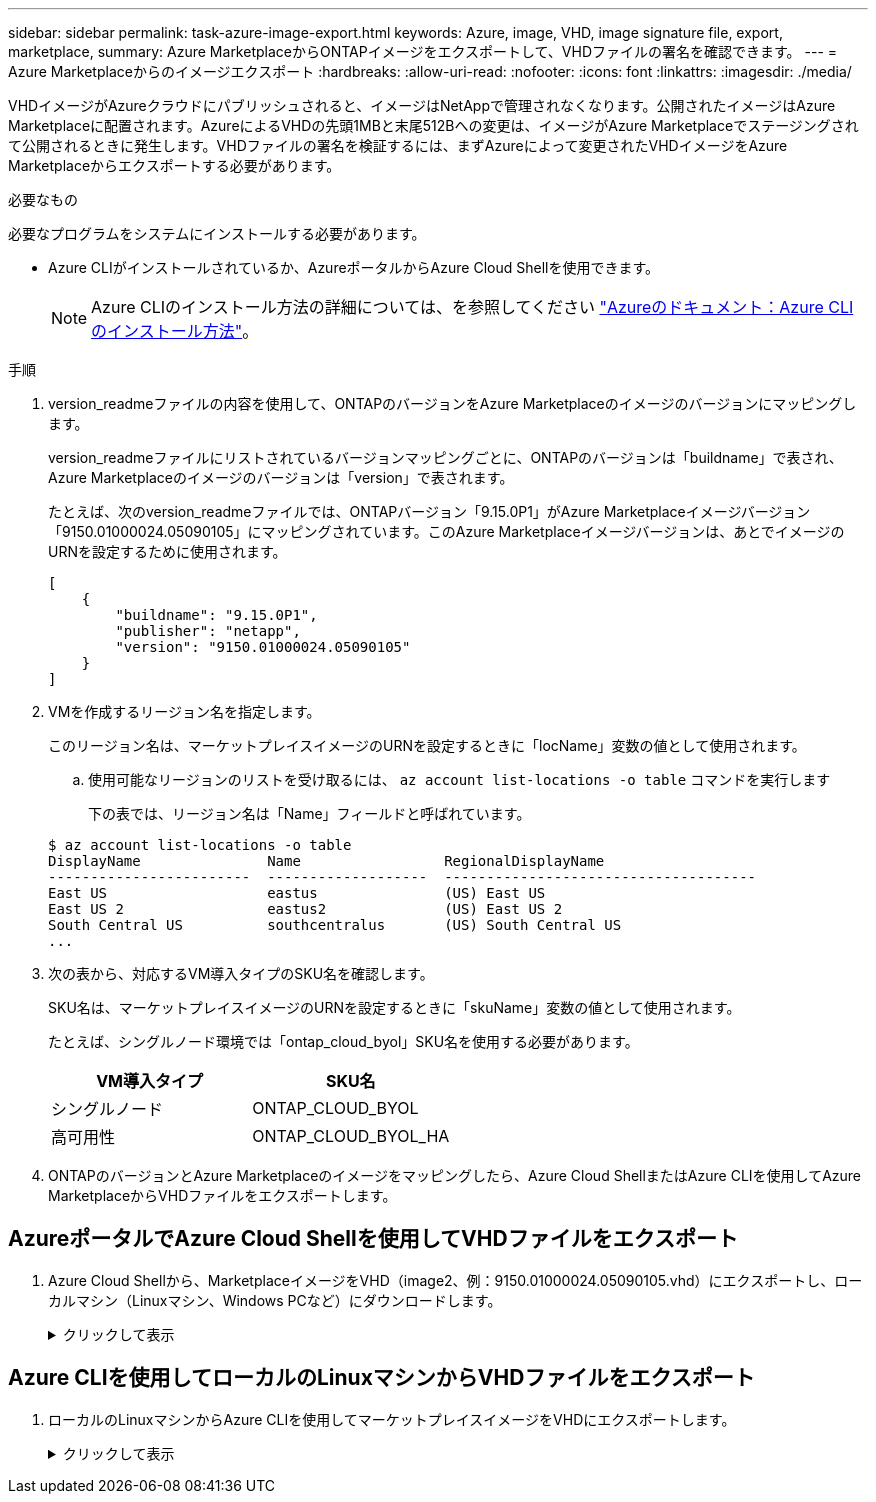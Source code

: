 ---
sidebar: sidebar 
permalink: task-azure-image-export.html 
keywords: Azure, image, VHD, image signature file, export, marketplace, 
summary: Azure MarketplaceからONTAPイメージをエクスポートして、VHDファイルの署名を確認できます。 
---
= Azure Marketplaceからのイメージエクスポート
:hardbreaks:
:allow-uri-read: 
:nofooter: 
:icons: font
:linkattrs: 
:imagesdir: ./media/


[role="lead"]
VHDイメージがAzureクラウドにパブリッシュされると、イメージはNetAppで管理されなくなります。公開されたイメージはAzure Marketplaceに配置されます。AzureによるVHDの先頭1MBと末尾512Bへの変更は、イメージがAzure Marketplaceでステージングされて公開されるときに発生します。VHDファイルの署名を検証するには、まずAzureによって変更されたVHDイメージをAzure Marketplaceからエクスポートする必要があります。

.必要なもの
必要なプログラムをシステムにインストールする必要があります。

* Azure CLIがインストールされているか、AzureポータルからAzure Cloud Shellを使用できます。
+

NOTE: Azure CLIのインストール方法の詳細については、を参照してください https://learn.microsoft.com/en-us/cli/azure/install-azure-cli["Azureのドキュメント：Azure CLIのインストール方法"^]。



.手順
. version_readmeファイルの内容を使用して、ONTAPのバージョンをAzure Marketplaceのイメージのバージョンにマッピングします。
+
version_readmeファイルにリストされているバージョンマッピングごとに、ONTAPのバージョンは「buildname」で表され、Azure Marketplaceのイメージのバージョンは「version」で表されます。

+
たとえば、次のversion_readmeファイルでは、ONTAPバージョン「9.15.0P1」がAzure Marketplaceイメージバージョン「9150.01000024.05090105」にマッピングされています。このAzure Marketplaceイメージバージョンは、あとでイメージのURNを設定するために使用されます。

+
[listing]
----
[
    {
        "buildname": "9.15.0P1",
        "publisher": "netapp",
        "version": "9150.01000024.05090105"
    }
]
----
. VMを作成するリージョン名を指定します。
+
このリージョン名は、マーケットプレイスイメージのURNを設定するときに「locName」変数の値として使用されます。

+
.. 使用可能なリージョンのリストを受け取るには、 `az account list-locations -o table` コマンドを実行します
+
下の表では、リージョン名は「Name」フィールドと呼ばれています。

+
[listing]
----
$ az account list-locations -o table
DisplayName               Name                 RegionalDisplayName
------------------------  -------------------  -------------------------------------
East US                   eastus               (US) East US
East US 2                 eastus2              (US) East US 2
South Central US          southcentralus       (US) South Central US
...
----


. 次の表から、対応するVM導入タイプのSKU名を確認します。
+
SKU名は、マーケットプレイスイメージのURNを設定するときに「skuName」変数の値として使用されます。

+
たとえば、シングルノード環境では「ontap_cloud_byol」SKU名を使用する必要があります。

+
[cols="1,1"]
|===
| VM導入タイプ | SKU名 


| シングルノード | ONTAP_CLOUD_BYOL 


| 高可用性 | ONTAP_CLOUD_BYOL_HA 
|===
. ONTAPのバージョンとAzure Marketplaceのイメージをマッピングしたら、Azure Cloud ShellまたはAzure CLIを使用してAzure MarketplaceからVHDファイルをエクスポートします。




== AzureポータルでAzure Cloud Shellを使用してVHDファイルをエクスポート

. Azure Cloud Shellから、MarketplaceイメージをVHD（image2、例：9150.01000024.05090105.vhd）にエクスポートし、ローカルマシン（Linuxマシン、Windows PCなど）にダウンロードします。
+
.クリックして表示
[%collapsible]
====
[source]
----
#Azure Cloud Shell on Azure portal to get VHD image from Azure Marketplace
a) Set the URN and other parameters of the marketplace image. URN is with format "<publisher>:<offer>:<sku>:<version>". Optionally, a user can list NetApp marketplace images to confirm the proper image version.
PS /home/user1> $urn="netapp:netapp-ontap-cloud:ontap_cloud_byol:9150.01000024.05090105"
PS /home/user1> $locName="eastus2"
PS /home/user1> $pubName="netapp"
PS /home/user1> $offerName="netapp-ontap-cloud"
PS /home/user1> $skuName="ontap_cloud_byol"
PS /home/user1> Get-AzVMImage -Location $locName -PublisherName $pubName -Offer $offerName -Sku $skuName |select version
...
141.20231128
9.141.20240131
9.150.20240213
9150.01000024.05090105
...

b) Create a new managed disk from the Marketplace image with the matching image version
PS /home/user1> $diskName = “9150.01000024.05090105-managed-disk"
PS /home/user1> $diskRG = “fnf1”
PS /home/user1> az disk create -g $diskRG -n $diskName --image-reference $urn
PS /home/user1> $sas = az disk grant-access --duration-in-seconds 3600 --access-level Read --name $diskName --resource-group $diskRG
PS /home/user1> $diskAccessSAS = ($sas | ConvertFrom-Json)[0].accessSas

c) Export a VHD from the managed disk to Azure Storage
Create a container with proper access level. As an example, a container named 'vm-images' with 'Container' access level is used here.
Get storage account access key, on Azure portal, 'Storage Accounts'/'examplesaname'/'Access Key'/'key1'/'key'/'show'/<copy>.
PS /home/user1> $storageAccountName = “examplesaname”
PS /home/user1> $containerName = “vm-images”
PS /home/user1> $storageAccountKey = "<replace with the above access key>"
PS /home/user1> $destBlobName = “9150.01000024.05090105.vhd”
PS /home/user1> $destContext = New-AzureStorageContext -StorageAccountName $storageAccountName -StorageAccountKey $storageAccountKey
PS /home/user1> Start-AzureStorageBlobCopy -AbsoluteUri $diskAccessSAS -DestContainer $containerName -DestContext $destContext -DestBlob $destBlobName
PS /home/user1> Get-AzureStorageBlobCopyState –Container $containerName –Context $destContext -Blob $destBlobName

d) Download the generated image to your server, e.g., a Linux machine.
Use "wget <URL of file examplesaname/Containers/vm-images/9150.01000024.05090105.vhd>".
The URL is organized in a formatted way. For automation tasks, the following example could be used to derive the URL string. Otherwise, Azure CLI 'az' command could be issued to get the URL, which is not covered in this guide. URL Example:
https://examplesaname.blob.core.windows.net/vm-images/9150.01000024.05090105.vhd

e) Clean up the managed disk
PS /home/user1> Revoke-AzDiskAccess -ResourceGroupName $diskRG -DiskName $diskName
PS /home/user1> Remove-AzDisk -ResourceGroupName $diskRG -DiskName $diskName
----
====




== Azure CLIを使用してローカルのLinuxマシンからVHDファイルをエクスポート

. ローカルのLinuxマシンからAzure CLIを使用してマーケットプレイスイメージをVHDにエクスポートします。
+
.クリックして表示
[%collapsible]
====
[source]
----
#Azure CLI on local Linux machine to get VHD image from Azure Marketplace
a) Login Azure CLI and list marketplace images
% az login --use-device-code
To sign in, use a web browser to open the page https://microsoft.com/devicelogin and enter the code XXXXXXXXX to authenticate.

% az vm image list --all --publisher netapp --offer netapp-ontap-cloud --sku ontap_cloud_byol
...
{
"architecture": "x64",
"offer": "netapp-ontap-cloud",
"publisher": "netapp",
"sku": "ontap_cloud_byol",
"urn": "netapp:netapp-ontap-cloud:ontap_cloud_byol:9150.01000024.05090105",
"version": "9150.01000024.05090105"
},
...

b) Create a new managed disk from the Marketplace image with the matching image version
% export urn="netapp:netapp-ontap-cloud:ontap_cloud_byol:9150.01000024.05090105"
% export diskName="9150.01000024.05090105-managed-disk"
% export diskRG="new_rg_your_rg"
% az disk create -g $diskRG -n $diskName --image-reference $urn
% az disk grant-access --duration-in-seconds 3600 --access-level Read --name $diskName --resource-group $diskRG
{
  "accessSas": "https://md-xxxxxx.blob.core.windows.net/xxxxxxx/abcd?sv=2018-03-28&sr=b&si=xxxxxxxx-xxxx-xxxx-xxxx-xxxxxxx&sigxxxxxxxxxxxxxxxxxxxxxxxx"
}

% export diskAccessSAS="https://md-xxxxxx.blob.core.windows.net/xxxxxxx/abcd?sv=2018-03-28&sr=b&si=xxxxxxxx-xxxx-xx-xx-xx&sigxxxxxxxxxxxxxxxxxxxxxxxx"
#To automate the process, the SAS needs to be extracted from the standard output. This is not included in this guide.

c) export vhd from managed disk
Create a container with proper access level. As an example, a container named 'vm-images' with 'Container' access level is used here.
Get storage account access key, on Azure portal, 'Storage Accounts'/'examplesaname'/'Access Key'/'key1'/'key'/'show'/<copy>. There should be az command that can achieve the same, but this is not included in this guide.
% export storageAccountName="examplesaname"
% export containerName="vm-images"
% export storageAccountKey="xxxxxxxxxx"
% export destBlobName="9150.01000024.05090105.vhd"

% az storage blob copy start --source-uri $diskAccessSAS --destination-container $containerName --account-name $storageAccountName --account-key $storageAccountKey --destination-blob $destBlobName

{
  "client_request_id": "xxxx-xxxx-xxxx-xxxx-xxxx",
  "copy_id": "xxxx-xxxx-xxxx-xxxx-xxxx",
  "copy_status": "pending",
  "date": "2022-11-02T22:02:38+00:00",
  "etag": "\"0xXXXXXXXXXXXXXXXXX\"",
  "last_modified": "2022-11-02T22:02:39+00:00",
  "request_id": "xxxxxx-xxxx-xxxx-xxxx-xxxxxxxxxxx",
  "version": "2020-06-12",
  "version_id": null
}

#to check the status of the blob copying
% az storage blob show --name $destBlobName --container-name $containerName --account-name $storageAccountName

....
    "copy": {
      "completionTime": null,
      "destinationSnapshot": null,
      "id": "xxxxxxxx-xxxx-xxxx-xxxx-xxxxxxxxx",
      "incrementalCopy": null,
      "progress": "10737418752/10737418752",
      "source": "https://md-xxxxxx.blob.core.windows.net/xxxxx/abcd?sv=2018-03-28&sr=b&si=xxxxxxxx-xxxx-xxxx-xxxx-xxxxxxxxxxxx",
      "status": "success",
      "statusDescription": null
    },
....

d) Download the generated image to your server, e.g., a Linux machine.
Use "wget <URL of file examplesaname/Containers/vm-images/9150.01000024.05090105.vhd>".
The URL is organized in a formatted way. For automation tasks, the following example could be used to derive the URL string. Otherwise, Azure CLI 'az' command could be issued to get the URL, which is not covered in this guide. URL Example:
https://examplesaname.blob.core.windows.net/vm-images/9150.01000024.05090105.vhd

e) Clean up the managed disk
az disk revoke-access --name $diskName --resource-group $diskRG
az disk delete --name $diskName --resource-group $diskRG --yes
----
====

